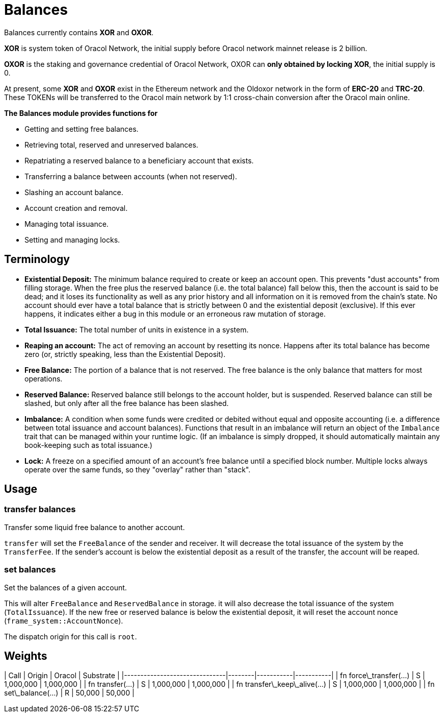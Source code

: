 # Balances

Balances currently contains **XOR** and **OXOR**.

**XOR** is system token of Oracol Network, the initial supply before Oracol network mainnet release is 2 billion.

**OXOR** is the staking and governance credential of Oracol Network, OXOR can **only obtained by locking XOR**, the initial supply is 0.

At present, some **XOR** and **OXOR** exist in the Ethereum network and the Oldoxor network in the form of **ERC-20** and **TRC-20**. These TOKENs will be transferred to the Oracol main network by 1:1 cross-chain conversion after the Oracol main online.

**The Balances module provides functions for**

- Getting and setting free balances.
- Retrieving total, reserved and unreserved balances.
- Repatriating a reserved balance to a beneficiary account that exists.
- Transferring a balance between accounts (when not reserved).
- Slashing an account balance.
- Account creation and removal.
- Managing total issuance.
- Setting and managing locks.

## Terminology

- **Existential Deposit:** The minimum balance required to create or keep an account open. This prevents
"dust accounts" from filling storage. When the free plus the reserved balance (i.e. the total balance)
  fall below this, then the account is said to be dead; and it loses its functionality as well as any
  prior history and all information on it is removed from the chain's state.
  No account should ever have a total balance that is strictly between 0 and the existential
  deposit (exclusive). If this ever happens, it indicates either a bug in this module or an
  erroneous raw mutation of storage.

- **Total Issuance:** The total number of units in existence in a system.

- **Reaping an account:** The act of removing an account by resetting its nonce. Happens after its
total balance has become zero (or, strictly speaking, less than the Existential Deposit).

- **Free Balance:** The portion of a balance that is not reserved. The free balance is the only
  balance that matters for most operations.

- **Reserved Balance:** Reserved balance still belongs to the account holder, but is suspended.
  Reserved balance can still be slashed, but only after all the free balance has been slashed.

- **Imbalance:** A condition when some funds were credited or debited without equal and opposite accounting
(i.e. a difference between total issuance and account balances). Functions that result in an imbalance will
return an object of the `Imbalance` trait that can be managed within your runtime logic. (If an imbalance is
simply dropped, it should automatically maintain any book-keeping such as total issuance.)

- **Lock:** A freeze on a specified amount of an account's free balance until a specified block number. Multiple
locks always operate over the same funds, so they "overlay" rather than "stack".


## Usage

### transfer balances

Transfer some liquid free balance to another account.

`transfer` will set the `FreeBalance` of the sender and receiver.
It will decrease the total issuance of the system by the `TransferFee`.
If the sender's account is below the existential deposit as a result
of the transfer, the account will be reaped.

### set balances

Set the balances of a given account.

This will alter `FreeBalance` and `ReservedBalance` in storage. it will
also decrease the total issuance of the system (`TotalIssuance`).
If the new free or reserved balance is below the existential deposit,
it will reset the account nonce (`frame_system::AccountNonce`).

The dispatch origin for this call is `root`.


## Weights

| Call                          | Origin | Oracol  | Substrate |
|-------------------------------|--------|-----------|-----------|
| fn force\_transfer(...)       | S      | 1,000,000 | 1,000,000 |
| fn transfer(...)              | S      | 1,000,000 | 1,000,000 |
| fn transfer\_keep\_alive(...) | S      | 1,000,000 | 1,000,000 |
| fn set\_balance(...)          | R      | 50,000    | 50,000    |
